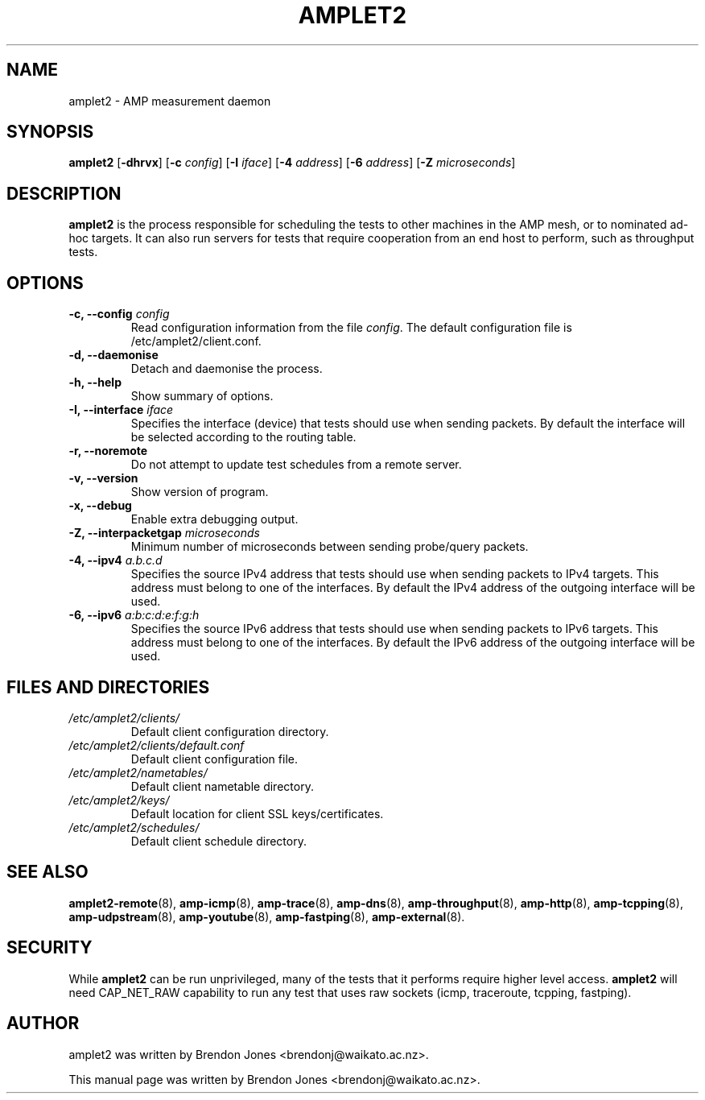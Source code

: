 .TH AMPLET2 8 "2019-07-02" "amplet2-client" "The Active Measurement Project"

.SH NAME
amplet2 \- AMP measurement daemon


.SH SYNOPSIS
\fBamplet2\fR [\fB-dhrvx\fR] [\fB-c \fIconfig\fR] [\fB-I \fIiface\fR] [\fB-4 \fIaddress\fR] [\fB-6 \fIaddress\fR] [\fB-Z \fImicroseconds\fR]


.SH DESCRIPTION
\fBamplet2\fP is the process responsible for scheduling the tests to other
machines in the AMP mesh, or to nominated ad-hoc targets. It can also run
servers for tests that require cooperation from an end host to perform, such
as throughput tests.


.SH OPTIONS
.TP
\fB-c, --config \fIconfig\fR
Read configuration information from the file \fIconfig\fR. The default
configuration file is /etc/amplet2/client.conf.


.TP
\fB-d, --daemonise\fR
Detach and daemonise the process.


.TP
\fB-h, --help\fR
Show summary of options.


.TP
\fB-I, --interface \fIiface\fR
Specifies the interface (device) that tests should use when sending packets.
By default the interface will be selected according to the routing table.


.TP
\fB-r, --noremote\fR
Do not attempt to update test schedules from a remote server.


.TP
\fB-v, --version\fR
Show version of program.


.TP
\fB-x, --debug\fR
Enable extra debugging output.


.TP
\fB-Z, --interpacketgap \fImicroseconds\fR
Minimum number of microseconds between sending probe/query packets.


.TP
\fB-4, --ipv4 \fIa.b.c.d\fR
Specifies the source IPv4 address that tests should use when sending packets to
IPv4 targets. This address must belong to one of the interfaces.
By default the IPv4 address of the outgoing interface will be used.


.TP
\fB-6, --ipv6 \fIa:b:c:d:e:f:g:h\fR
Specifies the source IPv6 address that tests should use when sending packets to
IPv6 targets. This address must belong to one of the interfaces.
By default the IPv6 address of the outgoing interface will be used.


.SH FILES AND DIRECTORIES
.\" TODO Give these relative to ${prefix} etc?
.TP
.I /etc/amplet2/clients/
Default client configuration directory.


.TP
.I /etc/amplet2/clients/default.conf
Default client configuration file.


.TP
.I /etc/amplet2/nametables/
Default client nametable directory.


.TP
.I /etc/amplet2/keys/
Default location for client SSL keys/certificates.


.TP
.I /etc/amplet2/schedules/
Default client schedule directory.
.\".TP
.\".I /lib/amplet2/tests/
.\"Default location for test object files.

.SH SEE ALSO
.BR amplet2-remote (8),
.BR amp-icmp (8),
.BR amp-trace (8),
.BR amp-dns (8),
.BR amp-throughput (8),
.BR amp-http (8),
.BR amp-tcpping (8),
.BR amp-udpstream (8),
.BR amp-youtube (8),
.BR amp-fastping (8),
.BR amp-external (8).

.\" TODO describe nametable, schedule, configuration files

.SH SECURITY
While \fBamplet2\fR can be run unprivileged, many of the tests that it performs
require higher level access. \fBamplet2\fR will need CAP_NET_RAW capability to
run any test that uses raw sockets (icmp, traceroute, tcpping, fastping).

.SH AUTHOR
amplet2 was written by Brendon Jones <brendonj@waikato.ac.nz>.

.PP
This manual page was written by Brendon Jones <brendonj@waikato.ac.nz>.
